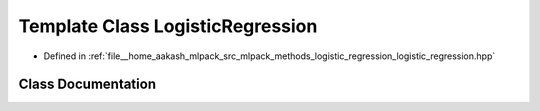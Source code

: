 .. _exhale_class_classmlpack_1_1regression_1_1LogisticRegression:

Template Class LogisticRegression
=================================

- Defined in :ref:`file__home_aakash_mlpack_src_mlpack_methods_logistic_regression_logistic_regression.hpp`


Class Documentation
-------------------


.. doxygenclass:: mlpack::regression::LogisticRegression
   :members:
   :protected-members:
   :undoc-members: